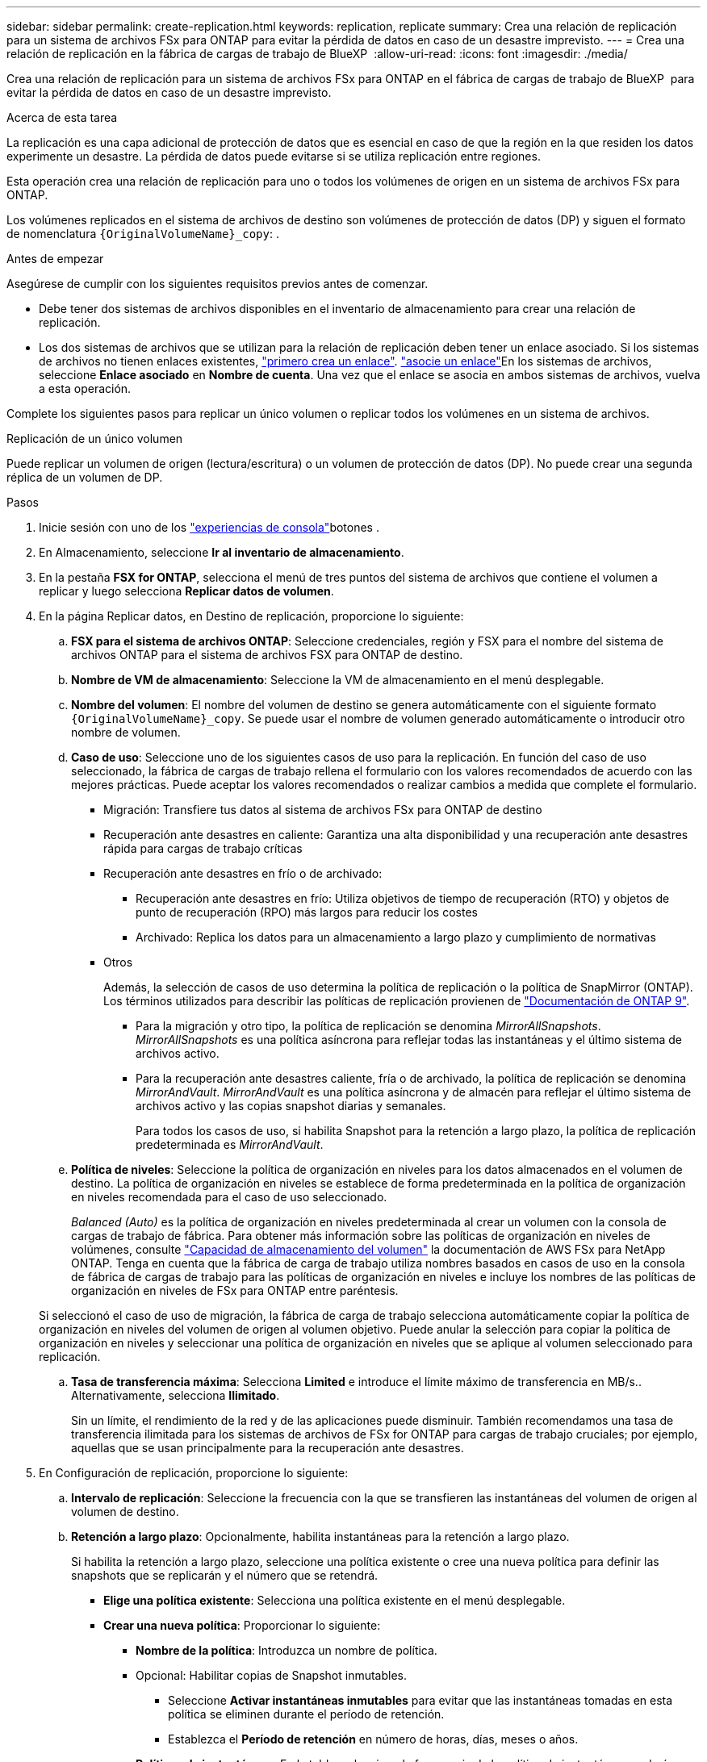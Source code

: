 ---
sidebar: sidebar 
permalink: create-replication.html 
keywords: replication, replicate 
summary: Crea una relación de replicación para un sistema de archivos FSx para ONTAP para evitar la pérdida de datos en caso de un desastre imprevisto. 
---
= Crea una relación de replicación en la fábrica de cargas de trabajo de BlueXP 
:allow-uri-read: 
:icons: font
:imagesdir: ./media/


[role="lead"]
Crea una relación de replicación para un sistema de archivos FSx para ONTAP en el fábrica de cargas de trabajo de BlueXP  para evitar la pérdida de datos en caso de un desastre imprevisto.

.Acerca de esta tarea
La replicación es una capa adicional de protección de datos que es esencial en caso de que la región en la que residen los datos experimente un desastre. La pérdida de datos puede evitarse si se utiliza replicación entre regiones.

Esta operación crea una relación de replicación para uno o todos los volúmenes de origen en un sistema de archivos FSx para ONTAP.

Los volúmenes replicados en el sistema de archivos de destino son volúmenes de protección de datos (DP) y siguen el formato de nomenclatura `{OriginalVolumeName}_copy`: .

.Antes de empezar
Asegúrese de cumplir con los siguientes requisitos previos antes de comenzar.

* Debe tener dos sistemas de archivos disponibles en el inventario de almacenamiento para crear una relación de replicación.
* Los dos sistemas de archivos que se utilizan para la relación de replicación deben tener un enlace asociado. Si los sistemas de archivos no tienen enlaces existentes, link:create-link.html["primero crea un enlace"]. link:manage-links.html["asocie un enlace"]En los sistemas de archivos, seleccione *Enlace asociado* en *Nombre de cuenta*. Una vez que el enlace se asocia en ambos sistemas de archivos, vuelva a esta operación.


Complete los siguientes pasos para replicar un único volumen o replicar todos los volúmenes en un sistema de archivos.

[role="tabbed-block"]
====
.Replicación de un único volumen
--
Puede replicar un volumen de origen (lectura/escritura) o un volumen de protección de datos (DP). No puede crear una segunda réplica de un volumen de DP.

.Pasos
. Inicie sesión con uno de los link:https://docs.netapp.com/us-en/workload-setup-admin/console-experiences.html["experiencias de consola"^]botones .
. En Almacenamiento, seleccione *Ir al inventario de almacenamiento*.
. En la pestaña *FSX for ONTAP*, selecciona el menú de tres puntos del sistema de archivos que contiene el volumen a replicar y luego selecciona *Replicar datos de volumen*.
. En la página Replicar datos, en Destino de replicación, proporcione lo siguiente:
+
.. *FSX para el sistema de archivos ONTAP*: Seleccione credenciales, región y FSX para el nombre del sistema de archivos ONTAP para el sistema de archivos FSX para ONTAP de destino.
.. *Nombre de VM de almacenamiento*: Seleccione la VM de almacenamiento en el menú desplegable.
.. *Nombre del volumen*: El nombre del volumen de destino se genera automáticamente con el siguiente formato `{OriginalVolumeName}_copy`. Se puede usar el nombre de volumen generado automáticamente o introducir otro nombre de volumen.
.. *Caso de uso*: Seleccione uno de los siguientes casos de uso para la replicación. En función del caso de uso seleccionado, la fábrica de cargas de trabajo rellena el formulario con los valores recomendados de acuerdo con las mejores prácticas. Puede aceptar los valores recomendados o realizar cambios a medida que complete el formulario.
+
*** Migración: Transfiere tus datos al sistema de archivos FSx para ONTAP de destino
*** Recuperación ante desastres en caliente: Garantiza una alta disponibilidad y una recuperación ante desastres rápida para cargas de trabajo críticas
*** Recuperación ante desastres en frío o de archivado:
+
**** Recuperación ante desastres en frío: Utiliza objetivos de tiempo de recuperación (RTO) y objetos de punto de recuperación (RPO) más largos para reducir los costes
**** Archivado: Replica los datos para un almacenamiento a largo plazo y cumplimiento de normativas


*** Otros
+
Además, la selección de casos de uso determina la política de replicación o la política de SnapMirror (ONTAP). Los términos utilizados para describir las políticas de replicación provienen de link:https://docs.netapp.com/us-en/ontap/data-protection/default-protection-policies-concept.html["Documentación de ONTAP 9"^].

+
**** Para la migración y otro tipo, la política de replicación se denomina _MirrorAllSnapshots_. _MirrorAllSnapshots_ es una política asíncrona para reflejar todas las instantáneas y el último sistema de archivos activo.
**** Para la recuperación ante desastres caliente, fría o de archivado, la política de replicación se denomina _MirrorAndVault_. _MirrorAndVault_ es una política asíncrona y de almacén para reflejar el último sistema de archivos activo y las copias snapshot diarias y semanales.
+
Para todos los casos de uso, si habilita Snapshot para la retención a largo plazo, la política de replicación predeterminada es _MirrorAndVault_.





.. *Política de niveles*: Seleccione la política de organización en niveles para los datos almacenados en el volumen de destino. La política de organización en niveles se establece de forma predeterminada en la política de organización en niveles recomendada para el caso de uso seleccionado.
+
_Balanced (Auto)_ es la política de organización en niveles predeterminada al crear un volumen con la consola de cargas de trabajo de fábrica. Para obtener más información sobre las políticas de organización en niveles de volúmenes, consulte link:https://docs.aws.amazon.com/fsx/latest/ONTAPGuide/volume-storage-capacity.html#data-tiering-policy["Capacidad de almacenamiento del volumen"^] la documentación de AWS FSx para NetApp ONTAP. Tenga en cuenta que la fábrica de carga de trabajo utiliza nombres basados en casos de uso en la consola de fábrica de cargas de trabajo para las políticas de organización en niveles e incluye los nombres de las políticas de organización en niveles de FSx para ONTAP entre paréntesis.

+
Si seleccionó el caso de uso de migración, la fábrica de carga de trabajo selecciona automáticamente copiar la política de organización en niveles del volumen de origen al volumen objetivo. Puede anular la selección para copiar la política de organización en niveles y seleccionar una política de organización en niveles que se aplique al volumen seleccionado para replicación.

.. *Tasa de transferencia máxima*: Selecciona *Limited* e introduce el límite máximo de transferencia en MB/s.. Alternativamente, selecciona *Ilimitado*.
+
Sin un límite, el rendimiento de la red y de las aplicaciones puede disminuir. También recomendamos una tasa de transferencia ilimitada para los sistemas de archivos de FSx for ONTAP para cargas de trabajo cruciales; por ejemplo, aquellas que se usan principalmente para la recuperación ante desastres.



. En Configuración de replicación, proporcione lo siguiente:
+
.. *Intervalo de replicación*: Seleccione la frecuencia con la que se transfieren las instantáneas del volumen de origen al volumen de destino.
.. *Retención a largo plazo*: Opcionalmente, habilita instantáneas para la retención a largo plazo.
+
Si habilita la retención a largo plazo, seleccione una política existente o cree una nueva política para definir las snapshots que se replicarán y el número que se retendrá.

+
*** *Elige una política existente*: Selecciona una política existente en el menú desplegable.
*** *Crear una nueva política*: Proporcionar lo siguiente:
+
**** *Nombre de la política*: Introduzca un nombre de política.
**** Opcional: Habilitar copias de Snapshot inmutables.
+
***** Seleccione *Activar instantáneas inmutables* para evitar que las instantáneas tomadas en esta política se eliminen durante el período de retención.
***** Establezca el *Período de retención* en número de horas, días, meses o años.


**** *Políticas de instantáneas*: En la tabla, seleccione la frecuencia de la política de instantáneas y el número de copias que se deben retener. Puede seleccionar más de una política de Snapshot.






. Seleccione *Crear*.


--
.Replicar todos los volúmenes en un sistema de archivos
--
Puede replicar todos los volúmenes de origen (lectura/escritura) y de protección de datos (DP) en un sistema de archivos.


NOTE: Se admite una vez la replicación de un volumen de protección de datos.

.Pasos
. Inicie sesión con uno de los link:https://docs.netapp.com/us-en/workload-setup-admin/console-experiences.html["experiencias de consola"^]botones .
. En Almacenamiento, seleccione *Ir al inventario de almacenamiento*.
. En la pestaña FSX para ONTAP, seleccione el menú de tres puntos del sistema de archivos con los volúmenes y luego seleccione *Administrar*.
. En la descripción general del sistema de archivos, seleccione *Replicar datos*.
. En la página Replicar datos, en Destino de replicación, proporcione lo siguiente:
+
.. *FSX para el sistema de archivos ONTAP*: Seleccione credenciales, región y FSX para el nombre del sistema de archivos ONTAP para el sistema de archivos FSX para ONTAP de destino.
.. *Nombre de VM de almacenamiento*: Seleccione la VM de almacenamiento en el menú desplegable.
.. *Nombre del volumen*: El nombre del volumen de destino se genera automáticamente con el siguiente formato `{OriginalVolumeName}_copy`.
.. *Caso de uso*: Seleccione uno de los siguientes casos de uso para la replicación. En función del caso de uso seleccionado, la fábrica de cargas de trabajo rellena el formulario con los valores recomendados de acuerdo con las mejores prácticas. Puede aceptar los valores recomendados o realizar cambios a medida que complete el formulario.
+
*** Migración: Transfiere tus datos al sistema de archivos FSx para ONTAP de destino
*** Recuperación ante desastres en caliente: Garantiza una alta disponibilidad y una recuperación ante desastres rápida para cargas de trabajo críticas
*** Recuperación ante desastres en frío o de archivado:
+
**** Recuperación ante desastres en frío: Utiliza objetivos de tiempo de recuperación (RTO) y objetos de punto de recuperación (RPO) más largos para reducir los costes
**** Archivado: Replica los datos para un almacenamiento a largo plazo y cumplimiento de normativas


*** Otros
+
Además, la selección de casos de uso determina la política de replicación o la política de SnapMirror (ONTAP). Los términos utilizados para describir las políticas de replicación provienen de link:https://docs.netapp.com/us-en/ontap/data-protection/default-protection-policies-concept.html["Documentación de ONTAP 9"^].

+
**** Para la migración y otro tipo, la política de replicación se denomina _MirrorAllSnapshots_. _MirrorAllSnapshots_ es una política asíncrona para reflejar todas las instantáneas y el último sistema de archivos activo.
**** Para la recuperación ante desastres caliente, fría o de archivado, la política de replicación se denomina _MirrorAndVault_. _MirrorAndVault_ es una política asíncrona y de almacén para reflejar el último sistema de archivos activo y las copias snapshot diarias y semanales.
+
Para todos los casos de uso, si habilita Snapshot para la retención a largo plazo, la política de replicación predeterminada es _MirrorAndVault_.





.. *Política de niveles*: Seleccione la política de organización en niveles para los datos almacenados en el volumen de destino. La política de organización en niveles se establece de forma predeterminada en la política de organización en niveles recomendada para el caso de uso seleccionado.
+
_Balanced (Auto)_ es la política de organización en niveles predeterminada al crear un volumen con la consola de cargas de trabajo de fábrica. Para obtener más información sobre las políticas de organización en niveles de volúmenes, consulte link:https://docs.aws.amazon.com/fsx/latest/ONTAPGuide/volume-storage-capacity.html#data-tiering-policy["Capacidad de almacenamiento del volumen"^] la documentación de AWS FSx para NetApp ONTAP. Tenga en cuenta que la fábrica de carga de trabajo utiliza nombres basados en casos de uso en la consola de fábrica de cargas de trabajo para las políticas de organización en niveles e incluye los nombres de las políticas de organización en niveles de FSx para ONTAP entre paréntesis.

+
Si seleccionó el caso de uso de migración, Workload Factory selecciona automáticamente la política de copia de organización en niveles de los volúmenes de origen a los volúmenes objetivo en el sistema de archivos. Puede anular la selección para copiar la política de organización en niveles y seleccionar una política de organización en niveles que se aplique a los volúmenes en el sistema de archivos de destino para la replicación.

.. *Tasa de transferencia máxima*: Seleccione *Limited* e introduzca el límite máximo de transferencia en MIB/s.. Alternativamente, selecciona *Ilimitado*.
+
Sin un límite, el rendimiento de la red y de las aplicaciones puede disminuir. También recomendamos una tasa de transferencia ilimitada para los sistemas de archivos de FSx for ONTAP para cargas de trabajo cruciales; por ejemplo, aquellas que se usan principalmente para la recuperación ante desastres.



. En Configuración de replicación, proporcione lo siguiente:
+
.. *Intervalo de replicación*: Seleccione la frecuencia con la que se transfieren las instantáneas del volumen de origen al volumen de destino.
.. *Retención a largo plazo*: Opcionalmente, habilita instantáneas para la retención a largo plazo.
+
Si habilita la retención a largo plazo, seleccione una política existente o cree una nueva política para definir las snapshots que se replicarán y el número que se retendrá.

+
*** *Elige una política existente*: Selecciona una política existente en el menú desplegable.
*** *Crear una nueva política*: Proporcionar lo siguiente:
+
**** *Nombre de la política*: Introduzca un nombre de política.
**** *Políticas de instantáneas*: En la tabla, seleccione la frecuencia de la política de instantáneas y el número de copias que se deben retener. Puede seleccionar más de una política de Snapshot.






. Seleccione *Replicar*.


--
====
.Resultado
La relación de replicación aparece en la pestaña *Relaciones de replicación* en el sistema de archivos FSX for ONTAP de destino.
